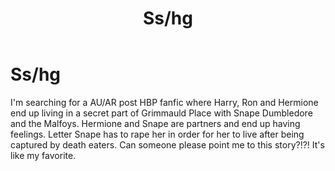 #+TITLE: Ss/hg

* Ss/hg
:PROPERTIES:
:Author: Kmberrian
:Score: 2
:DateUnix: 1488702598.0
:DateShort: 2017-Mar-05
:FlairText: Fic Search
:END:
I'm searching for a AU/AR post HBP fanfic where Harry, Ron and Hermione end up living in a secret part of Grimmauld Place with Snape Dumbledore and the Malfoys. Hermione and Snape are partners and end up having feelings. Letter Snape has to rape her in order for her to live after being captured by death eaters. Can someone please point me to this story?!?! It's like my favorite.

